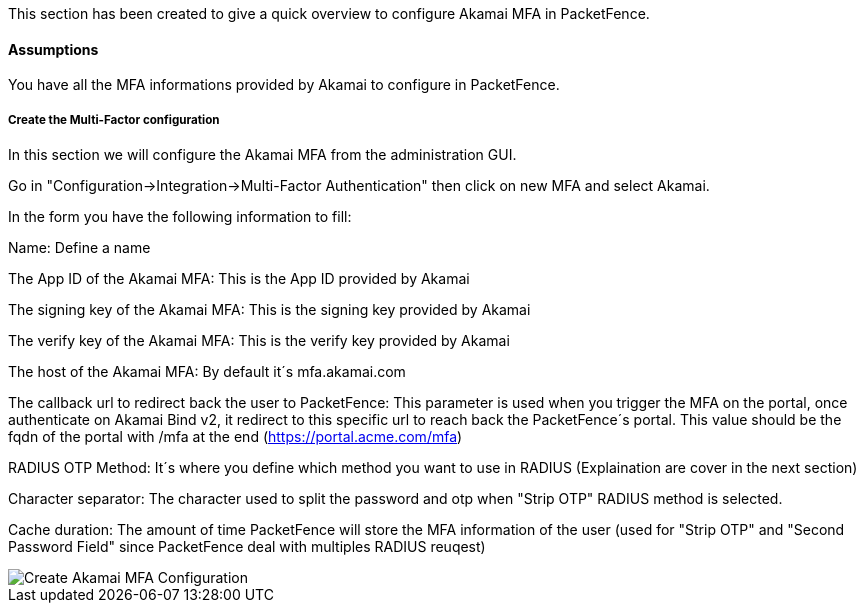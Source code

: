 // to display images directly on GitHub
ifdef::env-github[]
:encoding: UTF-8
:lang: en
:doctype: book
:toc: left
:imagesdir: ../../images
endif::[]

////

    This file is part of the PacketFence project.

    See PacketFence_Installation_Guide.asciidoc
    for authors, copyright and license information.

////


//=== Akamai MFA

This section has been created to give a quick overview to configure Akamai MFA in PacketFence.

==== Assumptions

You have all the MFA informations provided by Akamai to configure in PacketFence.

===== Create the Multi-Factor configuration

In this section we will configure the Akamai MFA from the administration GUI.

Go in "Configuration->Integration->Multi-Factor Authentication" then click on new MFA and select Akamai.

In the form you have the following information to fill:

Name:
Define a name

The App ID of the Akamai MFA:
This is the App ID provided by Akamai

The signing key of the Akamai MFA:
This is the signing key provided by Akamai

The verify key of the Akamai MFA:
This is the verify key provided by Akamai

The host of the Akamai MFA:
By default it´s mfa.akamai.com

The callback url to redirect back the user to PacketFence:
This parameter is used when you trigger the MFA on the portal, once authenticate on Akamai Bind v2, it redirect to this specific url to reach back the PacketFence´s portal.
This value should be the fqdn of the portal with /mfa at the end (https://portal.acme.com/mfa)

RADIUS OTP Method:
It´s where you define which method you want to use in RADIUS (Explaination are cover in the next section)

Character separator:
The character used to split the password and otp when "Strip OTP" RADIUS method is selected.

Cache duration:
The amount of time PacketFence will store the MFA information of the user (used for "Strip OTP" and "Second Password Field" since PacketFence deal with multiples RADIUS reuqest)

image::akamai_mfa_config.png[scaledwidth="100%",alt="Create Akamai MFA Configuration"]

